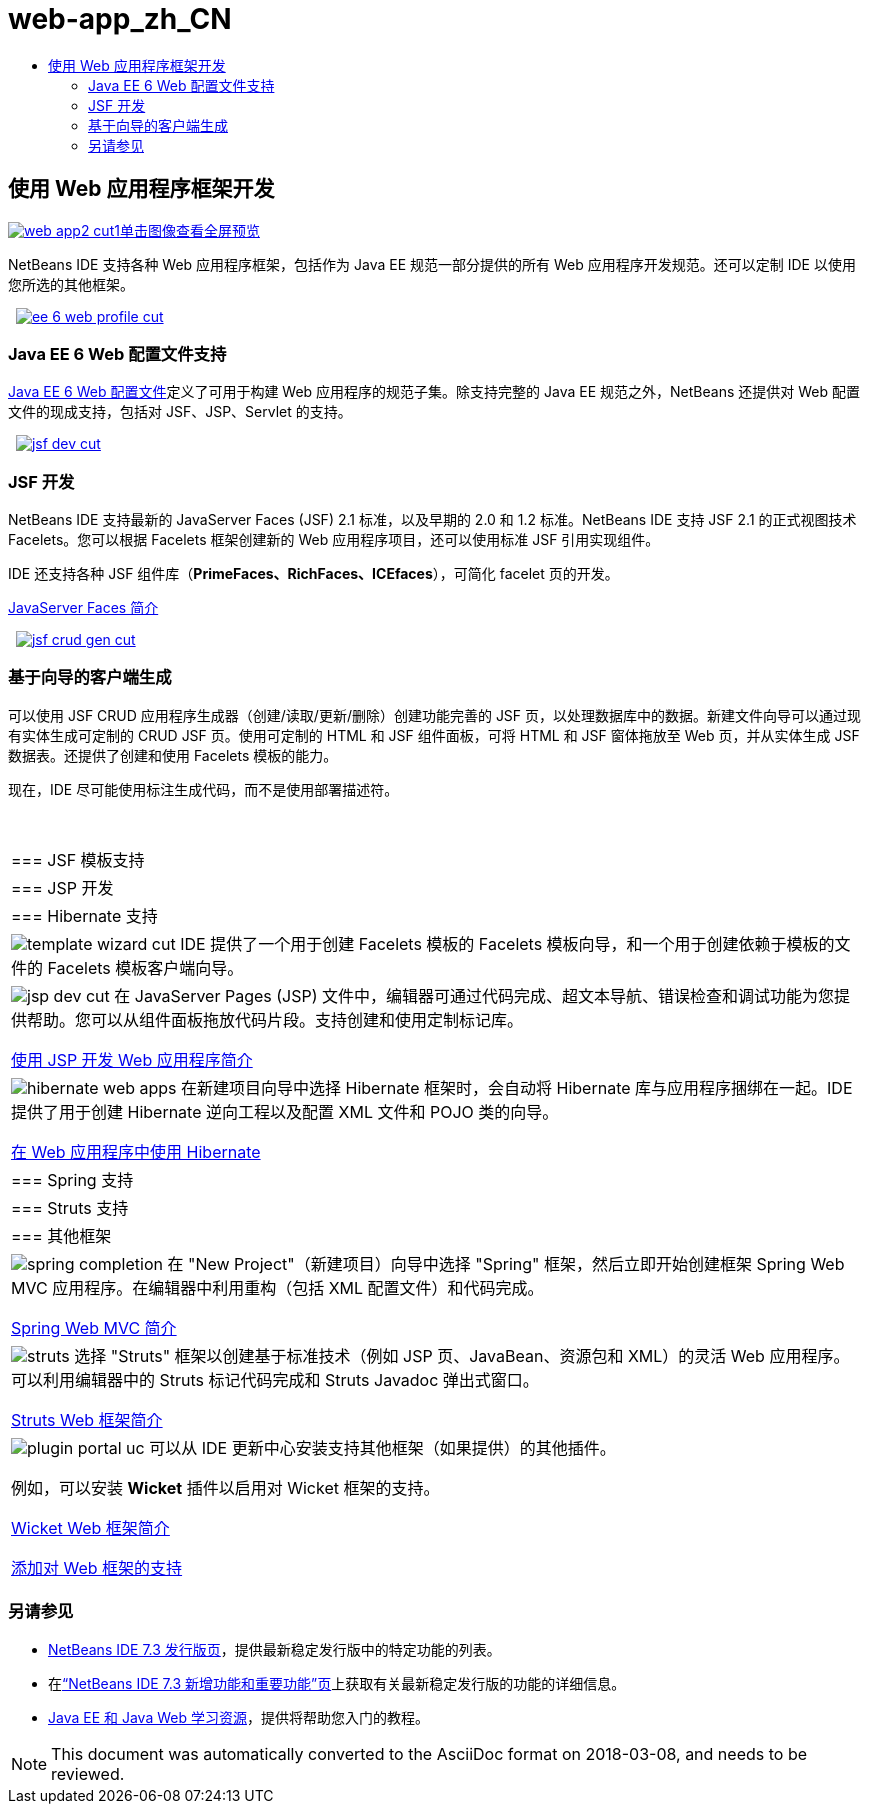 // 
//     Licensed to the Apache Software Foundation (ASF) under one
//     or more contributor license agreements.  See the NOTICE file
//     distributed with this work for additional information
//     regarding copyright ownership.  The ASF licenses this file
//     to you under the Apache License, Version 2.0 (the
//     "License"); you may not use this file except in compliance
//     with the License.  You may obtain a copy of the License at
// 
//       http://www.apache.org/licenses/LICENSE-2.0
// 
//     Unless required by applicable law or agreed to in writing,
//     software distributed under the License is distributed on an
//     "AS IS" BASIS, WITHOUT WARRANTIES OR CONDITIONS OF ANY
//     KIND, either express or implied.  See the License for the
//     specific language governing permissions and limitations
//     under the License.
//

= web-app_zh_CN
:jbake-type: page
:jbake-tags: oldsite, needsreview
:jbake-status: published
:keywords: Apache NetBeans  web-app_zh_CN
:description: Apache NetBeans  web-app_zh_CN
:toc: left
:toc-title:

 

== 使用 Web 应用程序框架开发

link:../../images_www/v7/screenshots/web-app2.png[image:web-app2-cut1.png[][font-11]#单击图像查看全屏预览#]

NetBeans IDE 支持各种 Web 应用程序框架，包括作为 Java EE 规范一部分提供的所有 Web 应用程序开发规范。还可以定制 IDE 以使用您所选的其他框架。

    [overview-right]#link:../../images_www/v7/3/features/ee-6-web-profile.png[image:ee-6-web-profile-cut.png[]]#

=== Java EE 6 Web 配置文件支持

link:http://www.oracle.com/technetwork/java/javaee/downloads/javaee6-standards-jsp-141130.html[Java EE 6 Web 配置文件]定义了可用于构建 Web 应用程序的规范子集。除支持完整的 Java EE 规范之外，NetBeans 还提供对 Web 配置文件的现成支持，包括对 JSF、JSP、Servlet 的支持。

     [overview-left]#link:../../images_www/v7/3/features/jsf-dev.png[image:jsf-dev-cut.png[]]#

=== JSF 开发

NetBeans IDE 支持最新的 JavaServer Faces (JSF) 2.1 标准，以及早期的 2.0 和 1.2 标准。NetBeans IDE 支持 JSF 2.1 的正式视图技术 Facelets。您可以根据 Facelets 框架创建新的 Web 应用程序项目，还可以使用标准 JSF 引用实现组件。

IDE 还支持各种 JSF 组件库（*PrimeFaces、RichFaces、ICEfaces*），可简化 facelet 页的开发。

link:../../kb/docs/web/jsf20-intro.html[JavaServer Faces 简介]

     [overview-right]#link:../../images_www/v7/3/features/jsf-crud-gen.png[image:jsf-crud-gen-cut.png[]]#

=== 基于向导的客户端生成

可以使用 JSF CRUD 应用程序生成器（创建/读取/更新/删除）创建功能完善的 JSF 页，以处理数据库中的数据。新建文件向导可以通过现有实体生成可定制的 CRUD JSF 页。使用可定制的 HTML 和 JSF 组件面板，可将 HTML 和 JSF 窗体拖放至 Web 页，并从实体生成 JSF 数据表。还提供了创建和使用 Facelets 模板的能力。

现在，IDE 尽可能使用标注生成代码，而不是使用部署描述符。

 
|===

|=== JSF 模板支持

 |

=== JSP 开发

 |

=== Hibernate 支持

 

|[overview-centre]#image:template-wizard-cut.png[]#
IDE 提供了一个用于创建 Facelets 模板的 Facelets 模板向导，和一个用于创建依赖于模板的文件的 Facelets 模板客户端向导。

 |

[overview-centre]#image:jsp-dev-cut.png[]#
在 JavaServer Pages (JSP) 文件中，编辑器可通过代码完成、超文本导航、错误检查和调试功能为您提供帮助。您可以从组件面板拖放代码片段。支持创建和使用定制标记库。

link:../../kb/docs/web/quickstart-webapps.html[使用 JSP 开发 Web 应用程序简介]

 |

[overview-centre]#image:hibernate-web-apps.png[]#
在新建项目向导中选择 Hibernate 框架时，会自动将 Hibernate 库与应用程序捆绑在一起。IDE 提供了用于创建 Hibernate 逆向工程以及配置 XML 文件和 POJO 类的向导。

link:../../kb/docs/web/hibernate-webapp.html[在 Web 应用程序中使用 Hibernate]

 

|=== Spring 支持

 |

=== Struts 支持

 |

=== 其他框架

 

|[overview-centre]#image:spring-completion.png[]#
在 "New Project"（新建项目）向导中选择 "Spring" 框架，然后立即开始创建框架 Spring Web MVC 应用程序。在编辑器中利用重构（包括 XML 配置文件）和代码完成。

link:../../kb/docs/web/quickstart-webapps-spring.html[Spring Web MVC 简介]

 |

[overview-centre]#image:struts.png[]#
选择 "Struts" 框架以创建基于标准技术（例如 JSP 页、JavaBean、资源包和 XML）的灵活 Web 应用程序。可以利用编辑器中的 Struts 标记代码完成和 Struts Javadoc 弹出式窗口。

link:../../kb/docs/web/quickstart-webapps-struts.html[Struts Web 框架简介]

 |

[overview-centre]#image:plugin-portal-uc.png[]#
可以从 IDE 更新中心安装支持其他框架（如果提供）的其他插件。

例如，可以安装 *Wicket* 插件以启用对 Wicket 框架的支持。

link:../../kb/docs/web/quickstart-webapps-wicket.html[Wicket Web 框架简介]

link:../../kb/docs/web/framework-adding-support.html[添加对 Web 框架的支持]

 
|===

=== 另请参见

* link:/community/releases/73/index.html[NetBeans IDE 7.3 发行版页]，提供最新稳定发行版中的特定功能的列表。
* 在link:http://wiki.netbeans.org/NewAndNoteworthyNB73[“NetBeans IDE 7.3 新增功能和重要功能”页]上获取有关最新稳定发行版的功能的详细信息。
* link:../../kb/trails/java-ee.html[Java EE 和 Java Web 学习资源]，提供将帮助您入门的教程。

NOTE: This document was automatically converted to the AsciiDoc format on 2018-03-08, and needs to be reviewed.
